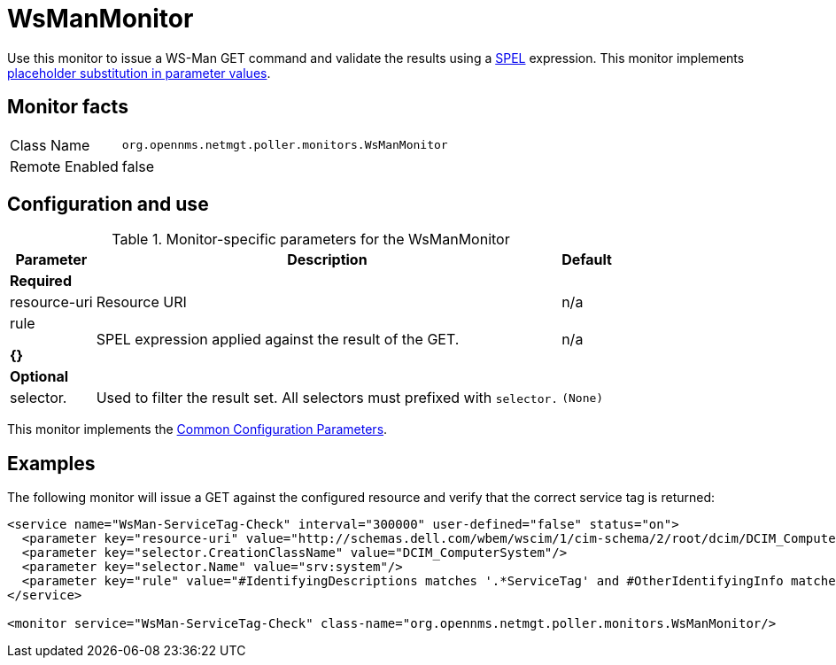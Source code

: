 
= WsManMonitor

Use this monitor to issue a WS-Man GET command and validate the results using a link:http://docs.spring.io/spring/docs/current/spring-framework-reference/html/expressions.html[SPEL] expression.
This monitor implements <<service-assurance/monitors/introduction.adoc#ga-service-assurance-monitors-placeholder-substitution-parameters, placeholder substitution in parameter values>>.

== Monitor facts

[options="autowidth"]
|===
| Class Name     | `org.opennms.netmgt.poller.monitors.WsManMonitor`
| Remote Enabled | false
|===

== Configuration and use

.Monitor-specific parameters for the WsManMonitor
[options="header, autowidth"]
|===
| Parameter      | Description                                                                 | Default

3+|*Required*

| resource-uri | Resource URI                                                                | n/a
| rule

*{}*
      | SPEL expression applied against the result of the GET.                  | n/a
3+|*Optional*

| selector.    | Used to filter the result set. All selectors must prefixed with `selector.` | `(None)`
|===

This monitor implements the <<service-assurance/monitors/introduction.adoc#ga-service-assurance-monitors-common-parameters, Common Configuration Parameters>>.

== Examples

The following monitor will issue a GET against the configured resource and verify that the correct service tag is returned:
  
[source, xml]
----
<service name="WsMan-ServiceTag-Check" interval="300000" user-defined="false" status="on">
  <parameter key="resource-uri" value="http://schemas.dell.com/wbem/wscim/1/cim-schema/2/root/dcim/DCIM_ComputerSystem"/>
  <parameter key="selector.CreationClassName" value="DCIM_ComputerSystem"/>
  <parameter key="selector.Name" value="srv:system"/>
  <parameter key="rule" value="#IdentifyingDescriptions matches '.*ServiceTag' and #OtherIdentifyingInfo matches 'C7BBBP1'"/>
</service>

<monitor service="WsMan-ServiceTag-Check" class-name="org.opennms.netmgt.poller.monitors.WsManMonitor/>
----
